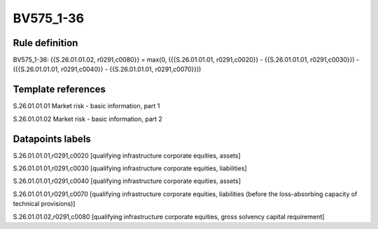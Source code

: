 ==========
BV575_1-36
==========

Rule definition
---------------

BV575_1-36: {{S.26.01.01.02, r0291,c0080}} = max(0, ({{S.26.01.01.01, r0291,c0020}} - {{S.26.01.01.01, r0291,c0030}}) - ({{S.26.01.01.01, r0291,c0040}} - {{S.26.01.01.01, r0291,c0070}}))


Template references
-------------------

S.26.01.01.01 Market risk - basic information, part 1

S.26.01.01.02 Market risk - basic information, part 2


Datapoints labels
-----------------

S.26.01.01.01,r0291,c0020 [qualifying infrastructure corporate equities, assets]

S.26.01.01.01,r0291,c0030 [qualifying infrastructure corporate equities, liabilities]

S.26.01.01.01,r0291,c0040 [qualifying infrastructure corporate equities, assets]

S.26.01.01.01,r0291,c0070 [qualifying infrastructure corporate equities, liabilities (before the loss-absorbing capacity of technical provisions)]

S.26.01.01.02,r0291,c0080 [qualifying infrastructure corporate equities, gross solvency capital requirement]



